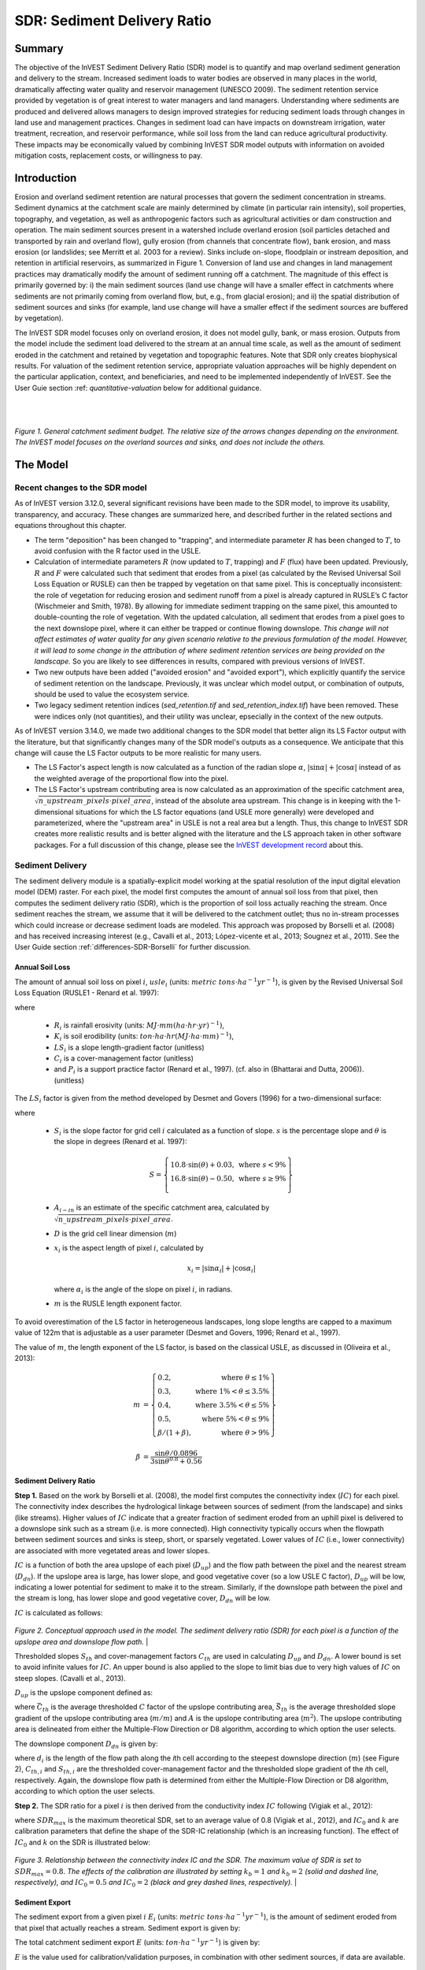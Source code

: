 .. _sdr:

****************************
SDR: Sediment Delivery Ratio
****************************

Summary
=======

The objective of the InVEST Sediment Delivery Ratio (SDR) model is to quantify and map overland sediment generation and delivery to the stream. Increased sediment loads to water bodies are observed in many places in the world, dramatically affecting water quality and reservoir management (UNESCO 2009). The sediment retention service provided by vegetation is of great interest to water managers and land managers. Understanding where sediments are produced and delivered allows managers to design improved strategies for reducing sediment loads through changes in land use and management practices. Changes in sediment load can have impacts on downstream irrigation, water treatment, recreation, and reservoir performance, while soil loss from the land can reduce agricultural productivity. These impacts may be economically valued by combining InVEST SDR model outputs with information on avoided mitigation costs, replacement costs, or willingness to pay.


Introduction
============

Erosion and overland sediment retention are natural processes that govern the sediment concentration in streams. Sediment dynamics at the catchment scale are mainly determined by climate (in particular rain intensity), soil properties, topography, and vegetation, as well as anthropogenic factors such as agricultural activities or dam construction and operation. The main sediment sources present in a watershed include overland erosion (soil particles detached and transported by rain and overland flow), gully erosion (from channels that concentrate flow), bank erosion, and mass erosion (or landslides; see Merritt et al. 2003 for a review). Sinks include on-slope, floodplain or instream deposition, and retention in artificial reservoirs, as summarized in Figure 1. Conversion of land use and changes in land management practices may dramatically modify the amount of sediment running off a catchment. The magnitude of this effect is primarily governed by: i) the main sediment sources (land use change will have a smaller effect in catchments where sediments are not primarily coming from overland flow, but, e.g., from glacial erosion); and ii) the spatial distribution of sediment sources and sinks (for example, land use change will have a smaller effect if the sediment sources are buffered by vegetation).

The InVEST SDR model focuses only on overland erosion, it does not model gully, bank, or mass erosion. Outputs from the model include the sediment load delivered to the stream at an annual time scale, as well as the amount of sediment eroded in the catchment and retained by vegetation and topographic features. Note that SDR only creates biophysical results. For valuation of the sediment retention service, appropriate valuation approaches will be highly dependent on the particular application, context, and beneficiaries, and need to be implemented independently of InVEST. See the User Guie section :ref: `quantitative-valuation` below for additional guidance.

|
|

.. figure:: ./sdr/sediment_budget.png

*Figure 1. General catchment sediment budget. The relative size of the arrows changes depending on the environment. The InVEST model focuses on the overland sources and sinks, and does not include the others.*


The Model
=========

Recent changes to the SDR model
-------------------------------

As of InVEST version 3.12.0, several significant revisions have been made to the SDR model, to improve its usability, transparency, and accuracy. These changes are summarized here, and described further in the related sections and equations throughout this chapter.

* The term "deposition" has been changed to "trapping", and intermediate parameter :math:`R` has been changed to :math:`T`, to avoid confusion with the R factor used in the USLE.

* Calculation of intermediate parameters :math:`R` (now updated to :math:`T`, trapping) and :math:`F` (flux) have been updated. Previously, :math:`R` and :math:`F` were calculated such that sediment that erodes from a pixel (as calculated by the Revised Universal Soil Loss Equation or RUSLE) can then be trapped by vegetation on that same pixel. This is conceptually inconsistent: the role of vegetation for reducing erosion and sediment runoff from a pixel is already captured in RUSLE’s C factor (Wischmeier and Smith, 1978). By allowing for immediate sediment trapping on the same pixel, this amounted to double-counting the role of vegetation. With the updated calculation, all sediment that erodes from a pixel goes to the next downslope pixel, where it can either be trapped or continue flowing downslope. *This change will not affect estimates of water quality for any given scenario relative to the previous formulation of the model. However, it will lead to some change in the attribution of where sediment retention services are being provided on the landscape.* So you are likely to see differences in results, compared with previous versions of InVEST.

* Two new outputs have been added ("avoided erosion" and "avoided export"), which explicitly quantify the service of sediment retention on the landscape. Previously, it was unclear which model output, or combination of outputs, should be used to value the ecosystem service.

* Two legacy sediment retention indices (*sed_retention.tif* and *sed_retention_index.tif*) have been removed. These were indices only (not quantities), and their utility was unclear, epsecially in the context of the new outputs.

As of InVEST version 3.14.0, we made two additional changes to the SDR model that better align its LS Factor output with the literature, but that significantly changes many of the SDR model's outputs as a consequence.  We anticipate that this change will cause the LS Factor outputs to be more realistic for many users.

* The LS Factor's aspect length is now calculated as a function of the radian slope :math:`\alpha`, :math:`|\sin\alpha| + |\cos\alpha|` instead of as the weighted average of the proportional flow into the pixel.

* The LS Factor's upstream contributing area is now calculated as an approximation of the specific catchment area, :math:`\sqrt{n\_upstream\_pixels \cdot pixel\_area}`, instead of the absolute area upstream.  This change is in keeping with the 1-dimensional situations for which the LS factor equations (and USLE more generally) were developed and parameterized, where the "upstream area" in USLE is not a real area but a length.  Thus, this change to InVEST SDR creates more realistic results and is better aligned with the literature and the LS approach taken in other software packages.  For a full discussion of this change, please see the `InVEST development record <https://github.com/natcap/invest/blob/main/doc/decision-records/ADR-0001-Update-SDR-LS-Factor.md>`_ about this.


Sediment Delivery
-----------------

The sediment delivery module is a spatially-explicit model working at the spatial resolution of the input digital elevation model (DEM) raster. For each pixel, the model first computes the amount of annual soil loss from that pixel, then computes the sediment delivery ratio (SDR), which is the proportion of soil loss actually reaching the stream. Once sediment reaches the stream, we assume that it will be delivered to the catchment outlet; thus no in-stream processes which could increase or decrease sediment loads are modeled. This approach was proposed by Borselli et al. (2008) and has received increasing interest (e.g., Cavalli et al., 2013; López-vicente et al., 2013; Sougnez et al., 2011). See the User Guide section :ref:`differences-SDR-Borselli` for further discussion.



Annual Soil Loss
^^^^^^^^^^^^^^^^

The amount of annual soil loss on pixel :math:`i`, :math:`usle_i` (units: :math:`metric\ tons\cdot ha^{-1} yr^{-1}`), is given by the Revised Universal Soil Loss Equation (RUSLE1 - Renard et al. 1997):

.. math:: usle_i=R_i\cdot K_i\cdot LS_i\cdot C_i\cdot P_i,
   :label: usle

where

 * :math:`R_i` is rainfall erosivity (units: :math:`MJ\cdot mm (ha\cdot hr\cdot yr)^{-1})`,

 * :math:`K_i` is soil erodibility (units: :math:`ton\cdot ha\cdot hr (MJ\cdot ha\cdot mm)^{-1}`),

 * :math:`LS_i` is a slope length-gradient factor (unitless)

 * :math:`C_i` is a cover-management factor (unitless)

 * and :math:`P_i` is a support practice factor (Renard et al., 1997). (cf. also in (Bhattarai and Dutta, 2006)). (unitless)

The :math:`LS_i` factor is given from the method developed by Desmet and Govers (1996) for a two-dimensional surface:

.. math:: LS_i=S_i \frac{(A_{i-in}+D^2)^{m+1}-A_{i-in}^{m+1}}{D^{m+2}\cdot x_i^m\cdot (22.13)^m}
    :label: ls

where

 * :math:`S_i` is the slope factor for grid cell :math:`i` calculated as a function of slope. :math:`s` is the percentage slope and :math:`\theta` is the slope in degrees (Renard et al. 1997):

   .. math::

      S = \left\{\begin{array}{lr}
        10.8\cdot\sin(\theta)+0.03, & \text{where } s < 9\% \\
        16.8\cdot\sin(\theta)-0.50, & \text{where } s \geq 9\% \\
        \end{array}\right\}

 * :math:`A_{i-in}` is an estimate of the specific catchment area, calculated by :math:`\sqrt{n\_upstream\_pixels \cdot pixel\_area}`.

 * :math:`D` is the grid cell linear dimension (:math:`m`)

 * :math:`x_i` is the aspect length of pixel :math:`i`, calculated by

   .. math:: x_i = | \sin \alpha_i | + | \cos \alpha_i |

   where :math:`\alpha_i` is the angle of the slope on pixel :math:`i`, in radians.

 * :math:`m` is the RUSLE length exponent factor.


To avoid overestimation of the LS factor in heterogeneous landscapes, long slope lengths are capped to a maximum value of 122m that is adjustable as a user parameter (Desmet and Govers, 1996; Renard et al., 1997).

The value of :math:`m`, the length exponent of the LS factor, is based on the classical USLE, as discussed in (Oliveira et al., 2013):

.. math::

   \begin{align*}
   m &=  \left\{\begin{array}{lr}
      0.2, & \text{where } \theta \leq 1\% \\
      0.3, & \text{where } 1\% < \theta \leq 3.5\% \\
      0.4, & \text{where } 3.5\% < \theta \leq 5\% \\
      0.5, & \text{where } 5\% < \theta \leq 9\% \\
      \beta / (1 + \beta), & \text{where } \theta > 9\%
   \end{array}\right\} \\
   \\
   \beta &= \frac{\sin\theta / 0.0896}{3\sin\theta^{0.8} + 0.56}
   \end{align*}

Sediment Delivery Ratio
^^^^^^^^^^^^^^^^^^^^^^^

**Step 1.** Based on the work by Borselli et al. (2008), the model first computes the connectivity index (:math:`IC`) for each pixel. The connectivity index describes the hydrological linkage between sources of sediment (from the landscape) and sinks (like streams). Higher values of :math:`IC` indicate that a greater fraction of sediment eroded from an uphill pixel is delivered to a downslope sink such as a stream (i.e. is more connected). High connectivity typically occurs when the flowpath between sediment sources and sinks is steep, short, or sparsely vegetated. Lower values of :math:`IC` (i.e., lower connectivity) are associated with more vegetated areas and lower slopes.

:math:`IC` is a function of both the area upslope of each pixel (:math:`D_{up}`) and the flow path between the pixel and the nearest stream (:math:`D_{dn}`). If the upslope area is large, has lower slope, and good vegetative cover (so a low USLE C factor), :math:`D_{up}` will be low, indicating a lower potential for sediment to make it to the stream. Similarly, if the downslope path between the pixel and the stream is long, has lower slope and good vegetative cover, :math:`D_{dn}` will be low.

:math:`IC` is calculated as follows:

.. math:: IC=\log_{10} \left(\frac{D_{up}}{D_{dn}}\right)
    :label: ic

.. figure:: ./sdr/connectivity_diagram.png

*Figure 2. Conceptual approach used in the model. The sediment delivery ratio (SDR) for each pixel is a function of the upslope area and downslope flow path.*
|

Thresholded slopes :math:`S_{th}` and cover-management factors :math:`C_{th}` are used in calculating :math:`D_{up}` and :math:`D_{dn}`. A lower bound is set to avoid infinite values for :math:`IC`. An upper bound is also applied to the slope to limit bias due to very high values of :math:`IC` on steep slopes. (Cavalli et al., 2013).

.. math::
   :label: threshold_slope

   S_{th} = \left\{\begin{array}{lr}
        0.005, &\text{for } S<0.005\\
        S,     &\text{for } 0.005\leq S\leq 1\\
        1,     &\text{for } S>1
        \end{array}\right\}

.. math::
   :label: threshold_c

   C_{th} = \left\{\begin{array}{lr}
        0.001, & \text{for } C<0.001\\
        C,     & \text{otherwise}\\
        \end{array}\right\}

:math:`D_{up}` is the upslope component defined as:

.. math:: D_{up}=\bar{C}_{th}\bar{S}_{th}\sqrt{A}
    :label: d_up

where :math:`\bar{C}_{th}` is the average thresholded :math:`C` factor of the upslope contributing area, :math:`\bar{S}_{th}` is the average thresholded slope gradient of the upslope contributing area (:math:`m/m`) and :math:`A` is the upslope contributing area (:math:`m^2`). The upslope contributing area is delineated from either the Multiple-Flow Direction or D8 algorithm, according to which option the user selects.

The downslope component :math:`D_{dn}` is given by:

.. math:: D_{dn}=\sum_i\frac{d_i}{C_{th, i} S_{th,i}}
    :label: d_dn

where :math:`d_i` is the length of the flow path along the *i*\ th cell according to the steepest downslope direction (:math:`m`) (see Figure 2), :math:`C_{th, i}` and :math:`S_{th, i}` are the thresholded cover-management factor and the thresholded slope gradient of the *i*\ th cell, respectively. Again, the downslope flow path is determined from either the Multiple-Flow Direction or D8 algorithm, according to which option the user selects.

**Step 2.** The SDR ratio for a pixel :math:`i` is then derived from the conductivity index :math:`IC` following (Vigiak et al., 2012):

.. math:: SDR_i = \frac{SDR_{max}}{1+\exp\left(\frac{IC_0-IC_i}{k}\right)}
    :label: sdr

where :math:`SDR_{max}` is the maximum theoretical SDR, set to an average value of 0.8 (Vigiak et al., 2012), and :math:`IC_0` and :math:`k` are calibration parameters that define the shape of the SDR-IC relationship (which is an increasing function). The effect of :math:`IC_0` and :math:`k` on the SDR is illustrated below:

.. figure:: ./sdr/ic0_k_effect.png

*Figure 3. Relationship between the connectivity index IC and the SDR. The maximum value of SDR is set to* :math:`SDR_{max}=0.8`. *The effects of the calibration are illustrated by setting* :math:`k_b=1` *and* :math:`k_b=2` *(solid and dashed line, respectively), and* :math:`IC_0=0.5` *and* :math:`IC_0=2` *(black and grey dashed lines, respectively).*
|

Sediment Export
^^^^^^^^^^^^^^^

The sediment export from a given pixel :math:`i` :math:`E_i` (units: :math:`metric\ tons\cdot ha^{-1} yr^{-1}`), is the amount of sediment eroded from that pixel that actually reaches a stream. Sediment export is given by:

.. math:: E_i=usle_i\cdot SDR_i
    :label: e_i

The total catchment sediment export :math:`E` (units: :math:`ton\cdot ha^{-1} yr^{-1}`) is given by:

.. math:: E=\sum_i E_i
    :label: e

:math:`E` is the value used for calibration/validation purposes, in combination with other sediment sources, if data are available.

Sediment Downslope Trapping
^^^^^^^^^^^^^^^^^^^^^^^^^^^

This model also makes an estimate of the amount of sediment that is trapped (deposited/retained) along the flowpath downslope from the source, thus sediment that is eroded and exported from a pixel, but that does not reach the stream. Knowing the spatial distribution of this quantity will allow users to track net change of sediment on a pixel (gain or loss) which can inform land degradation indices.

Sediment export to stream from pixel :math:`i` is defined in equation :eq:`e_i`. The other component of the mass balance from the USLE is that sediment which does not reach the stream. This sediment load must be trapped somewhere on the landscape along the flowpath to the stream and is defined as follows

.. math:: E'_i=usle_i (1-SDR_i)
    :label: eprime

Due to the nature of the calculation of SDR, the quantity :math:`E_i` has accounted for the downslope flow path and biophysical properties that filter sediment to stream. Thus, we can model the flow of :math:`E'_i` downslope independently of the flow of :math:`E_i`.

To do this, we assume the following properties about how :math:`E_i` and SDR behave across a landscape:

**Property A**: SDR monotonically increases along a downhill flowpath: As a flowpath is traced downhill, the value of SDR will monotonically increase since the downslope flow distance decreases. Note there is the numerical possibility that a downslope pixel has the same SDR value as an upslope pixel. The implication in this case is that no on-pixel sediment flux trapping occurs along that step.

**Property B**: All non-exporting sediment flux on a boundary stream pixel is retained by that pixel: If pixel :math:`i` drains directly to the stream there is no opportunity for further downslope filtering of :math:`E_i`. Since :math:`E_i` is the inverse of :math:`E'_i`, the implication is that the upslope flux (defined as :math:`F_i` below) must have been trapped on the pixel.

Given these two properties, we see that the amount of :math:`E_i` retained on a pixel must be a function of:

 * the absolute difference in SDR values from pixel :math:`i` to the downslope pixel(s) it drains to, and
 * how numerically close the downslope SDR value is to 1.0 (the stream pixel).

These mechanics can be captured as a linear interpolation of the difference of pixel :math:`i`'s SDR value with its downslope SDR counterpart with respect to the difference of pixel :math:`i`'s difference with a theoretical maximum downslope SDR value of 1.0. Formally,

.. math:: dT_i=\frac{\left(\sum_{k \in \{directly\ downslope\ from\ i\}}SDR_k\cdot p(i,k)\right) - SDR_i}{1.0-SDR_i}
    :label: dti

:math:`T` stands for sediment trapping. The :math:`d` in :math:`dT_i` indicates a delta difference and :math:`p(i,k)` is the proportion of flow from pixel :math:`i` to pixel :math:`k`. This notation is meant to invoke the intuition of a derivative of :math:`Ti`. Note the boundary conditions are satisfied:

 * In the case of Property A (where downslope :math:`\left(\sum_{k \in \{directly\ downslope\ from\ i\}}SDR_k\cdot p(i,k)\right)=SDR_i`), the value of :math:`dT_i=0` indicating no :math:`F_i` will be retained on the pixel.
 * In the case of Property B (downslope :math:`SDR_k=1` because it is a stream) the value of :math:`dT_i=1` indicating the remaining :math:`F_i` is retained on the pixel.

Now we define the amount of sediment flux that is retained on any pixel in the flowpath using :math:`dT_i` as a weighted flow of upslope flux:

.. math:: T_i=dT_i\cdot\left(\sum_{j\in\{pixels\ that\ drain\ to\ i\}}F_j \cdot p(j,i)\right)
    :label: ti

where :math:`F_i` is the amount of sediment export that does not reach the stream "flux", defined as:

.. math:: F_i=(1-dT_i)\cdot(\left(\sum_{j\in\{pixels\ that\ drain\ to\ i\}} F_j \cdot p(j,i)\right) + E'_i)
    :label: fi

|
|

.. figure:: ./sdr/SDR_connectivity_indices.png
   :scale: 25 %

*Figure 4. Illustration of relevant sediment erosion and deposition processes, their spatial interconnections, and their representation in the model. The maximum amount of sediment that could be eroded from a pixel is defined as the USLE value in the absence of vegetation (RKLS). The difference between that and actual erosion with landcover and management (RKLSCP) indicates the role of those local factors to avoid erosion. Of the sediment leaving a pixel (RKLSCP), only a fraction (SDR) reaches a downslope stream pixel. The remainder* (:math:`RKLSCP*(1-SDR)`) *is retained on downstream pixels. Thus, the role of vegetation is two-fold: (1) avoiding local erosion and (2) trapping sediment that was mobilized upslope. The box at the bottom indicates the potential fate of eroded sediment.*

|
|

Ecosystem service indicators
^^^^^^^^^^^^^^^^^^^^^^^^^^^^

The potential ecosystem service of erosion control provided by the landscape is quantified in two ways:

* **Avoided erosion** - Vegetation's contribution to reducing erosion from a pixel. In other words, valuing the vegetation for not allowing erosion to happen in the first place. This can be used to quantify the ecosystem service from the perspective of local soil loss. It is calculated as

  .. math:: AER_i = RKLS_i - USLE_i
    :label: aer_i

  where :math:`AER_i` is the amount of erosion avoided on pixel :math:`i`, and the difference between :math:`RKLS_i` and :math:`USLE_i` represents the benefit of vegetation and good management practices, since RKLS is equivalent to USLE minus the C (cover) and P (practice) factors.

* **Avoided export** - Vegetation's contribution to reducing erosion from a pixel, as well as trapping of sediment originating upslope of the pixel, so that neither of these proceed downslope to enter a stream. This may also be thought of as the total sediment retained on the pixel. *Avoided export* indicates the ecosystem service from the perspective of a downstream water user, and is calculated as

  .. math:: AEX_i = (RKLS_i - USLE_i) \cdot SDR_i + T_i
    :label: aex_i

  where :math:`AEX_i` is the total sediment retention provided by that pixel, from both on-pixel and upslope erosion sources. By retaining this sediment, it is contributing to a reduction in sediment exported to streams. As with *avoided erosion*, the difference between :math:`RKLS_i` and :math:`USLE_i` represents the benefit of vegetation and good management practices, and multiplying this by the sediment delivery ratio :math:`SDR_i` quantifies the amount of erosion originating on that pixel which does not enter a stream. Finally, :math:`T_i` is the amount of upslope sediment that is trapped on that pixel, also keeping it from entering a stream.

For more information about using these indicators, see the following section :ref:`evaluating_sed_ret_services`.


Streams and Optional Drainage Layer
^^^^^^^^^^^^^^^^^^^^^^^^^^^^^^^^^^^
The model's stream map is the union of the calculated stream layer and the input drainage layer (if provided).
The model calculates a stream layer (**stream.tif**) by thresholding the flow accumulation raster (**flow_accumulation.tif**) by the threshold flow accumulation (TFA) value:


  .. math::
     :label: sdr_stream

     stream_{TFA,i} = \left\{\begin{array}{lr}
          1, & \text{if } flow\_accum_{i} \geq TFA \\
          0,     & \text{otherwise} \\
          \end{array}\right\}

If the optional drainage input is provided, the model includes it (**stream_and_drainage.tif**):

  .. math:: stream_{drainage,i} = stream_{TFA,i} \text{  OR  } stream_{input,i}
     :label: stream_and_drainage

The final stream layer (:math:`stream_{TFA}`, or :math:`stream_{drainage}` if the optional drainage input is provided) is used to determine :math:`d_i` (distance to stream) for the SDR calculations.

In some situations, the index of connectivity defined by topography does not represent actual flow paths, which may be influenced by artificial connectivity instead. For example, sediments in urban areas or near roads are likely to be conveyed to the stream with little retention. The (optional) drainage raster identifies the pixels that are artificially connected to the stream, irrespective of their geographic position (e.g. their distance to the stream network). Pixels from the drainage layer are treated similarly to pixels of the stream network; in other words, the downslope flow path will stop at pixels of the drainage layer, and the corresponding sediment load will be added to the total sediment export.

.. _sdr_defined_area:

Defined Area of Outputs
^^^^^^^^^^^^^^^^^^^^^^^

There are three main things that define the area where the model produces values in the output layers:
 * Results are limited to the area covered by the Watersheds vector input.
 * Results can only be calculated in the pixels where *all* of the input rasters have valid values. If any input raster has the value NoData in a pixel, then the result will also be NoData in that pixel.
 * Results dependent on distance to the stream network (such as SDR and other results that are based on it), are only calculated for pixels that drain to a stream.

SDR and several other model outputs are defined in terms of distance to stream (:math:`d_i`). Therefore, these outputs are only defined for pixels that drain to a stream (output **stream.tif**), as defined by the Threshold Flow Accumulation and DEM given as input. Pixels that do not drain to any stream will have NoData values in these outputs. The affected output files are: **d_dn.tif**, **ic.tif**, **e_prime.tif**, **sdr_factor.tif**, **sediment_deposition.tif**, **avoided_erosion.tif**, and **sed_export.tif**.

If you see areas of NoData in these outputs that can't be explained by missing data in the inputs, it is likely because they are not hydrologically connected to a stream on the map. This may happen if your DEM has pits or errors, if the map boundaries do not extend far enough to include streams in that watershed, or if your threshold flow accumulation value is too high to recognize the streams. You can confirm this by checking the intermediate output **what_drains_to_stream.tif**, which indicates which pixels drain to a stream. Check the stream output (**stream.tif**) and make sure that it aligns as closely as possible with the streams in the real world. See the :ref:`working-with-the-DEM` section of this User Guide for more information.

**Also note that many of the SDR results produce values of NoData where there are streams**. This is because the model does not include in-stream processing, and model calculations stop when they reach a stream, as defined by the **stream.tif** output raster. So if you see NoData values that you are trying to explain, compare them with **stream.tif** and see if they match. If they do, this is expected behavior, and there are no inputs that can be changed that will produce values within defined streams.

**Example:** Below is an example of the effect of threshold flow accumulation on the defined extent, in an area with multiple watersheds that are not hydrologically connected. Within the map area, you can see a connected stream network flowing from northwest to southeast, as well as 3 pieces of streams that are cut off along the right side of the map. In the example maps below, white pixels in the top row are streams (**stream.tif** output from SDR), while the bottom row shows SDR (**sdr_factor.tif**). *Note the black pixels in the SDR rasters, those are NoData pixels, since they are within the stream network.*

In the left column, with a TFA value of 100, streams exist in both the bottom-left and top-right watersheds. The SDR raster is defined everywhere that the inputs are defined except for a small patch on the right edge that does not drain to any stream.

In the right column, with a TFA value of 1000, there are no streams at all in the upper-right watershed. As a result, pixels in that watershed do not drain to any stream, and the corresponding SDR raster is undefined (nas values of NoData) in that area.

.. figure:: ./sdr/example_different_tfa_effects.png
   :scale: 50 %

*Figure 5. Example of the effect of the Threshold Flow Accumulation parameter on the output map extent.*


.. _differences-SDR-Borselli:

Differences between the InVEST SDR model and the original approach developed by Borselli et al. (2008)
------------------------------------------------------------------------------------------------------

The InVEST SDR model is based on the concept of hydrological connectivity, as parameterized by Borselli et al. (2012). This approach was selected since it requires a minimal number of parameters, uses globally available data, and is spatially explicit. In a comparative study, Vigiak et al. (2012) suggested that the approach provides: "(i) large improvement in predicting specific sediment yields, (ii) ease of implementation, (iii) scale-independency; and (iv) a formulation capable of accounting for landscape variables and topology in line with sedimentological connectivity concepts". The approach has also been used to predict the effect of land use change (Jamshidi et al., 2013).

The following points summarize the differences between InVEST and the Borselli model:

 * In InVEST, the weighting factor is directly implemented as the USLE C factor and thus depending on local landcover (other researchers have used a different formulation, e.g. roughness index based on a high-resolution DEM (Cavalli et al., 2013))

 * The :math:`SDR_{max}` parameter used by Borselli et al. is set to 0.8 by default to reduce the number of parameters. Vigiak et al. (2012) propose to define :math:`SDR_{max}` as the fraction of topsoil particles finer than coarse sand (<1 mm). This value may be changed by the user.


.. _evaluating_sed_ret_services:

Evaluating Sediment Retention Services
--------------------------------------

For evaluating the service of sediment retention in your area of interest, two outputs are provided:

* **Avoided erosion** (avoided_erosion.tif) - Vegetation's contribution to reducing erosion from a pixel. In other words, valuing the vegetation for not allowing erosion to happen in the first place. This indicates the ecosystem service from the perspective of local soil loss, which would be of interest, for example, in farming areas where topsoil retention is important.

* **Avoided export** (avoided_export.tif) - Vegetation's contribution to avoided erosion from a pixel, as well as trapping of sediment originating upslope of the pixel, so that neither of these proceed downslope to enter a stream. This may also be thought of as the total sediment retained on the pixel. *Avoided export* indicates the ecosystem service from the perspective of a downstream water user, who would benefit from having sediment kept out of the stream they are using for drinking, hydropower, or other uses.

The *avoided_erosion.tif* and *avoided_export.tif* indicators can be used to identify places in the landscape that trap/retain sediment, which supports local soil resources and downstream water quality. This information can inform where to focus conservation work, so that these services are retained into the future. However, it's important to note that more erosion will be retained in places where more erosion is produced. So simply focusing on conserving high-retention areas does not necessarily address the places that are producing erosion in the first place. The *USLE.tif* output can complement this by showing which places in the watershed are losing the most soil; and the *sed_export.tif* output shows which areas are contributing the most sediment to streams. These are locations where it may be useful to target restoration or improved land management.

If you have scenarios that are being compared with current conditions, you may also quantify the sediment retention service by taking the difference in sediment *export* between the scenario and current conditions. This quantifies the difference in erosion reaching a stream, based on the changes in land cover/climate/etc. present in the scenarios, which provides a way of evaluating impacts to downstream uses such as reservoirs and drinking water.

Translating the biophysical impacts of altered sediment delivery to human well-being metrics depends very much on the decision context. Soil erosion, suspended sediment, and deposited sediment can all have both negative and positive impacts on various users in a watershed (Keeler et al, 2012). These include, but are not limited to:

 * Reduced soil fertility and reduced water and nutrient holding capacity, impacting farmers
 * Increase in treatment costs for drinking water supply
 * Reduced lake clarity diminishing the value of recreation
 * Increase in total suspended solids impacting health and distribution of aquatic species
 * Increase in reservoir sedimentation diminishing reservoir performance or increasing sediment control costs
 * Increase in harbor sedimentation requiring dredging to preserve navigation in rivers and estuaries

Evaluating the service entails locating the relevant beneficiaries on the landscape and linking them to places that contribute to avoided erosion or avoided export (or change in sediment export). As an example for point beneficiaries such as a drinking water withdrawal, one method is to create the watershed that drains to that point location (using a tool like :ref:`delineateit`) and then sum the avoided export output raster (or the change in sediment export, if working with scenarios) within that watershed. See Mandle et al. (2015) and Mandle et al. (2017) for two examples employing this approach.

.. _quantitative-valuation:

Quantitative Valuation
----------------------

An important note about assigning a monetary value to any service is that valuation should only be done on model outputs that have been calibrated and validated. Otherwise, it is unknown how well the model is representing the area of interest, which may lead to misrepresentation of the exact value. If the model has not been calibrated, only relative results should be used (such as an increase of 10%) not absolute values (such as 1,523 tons, or 42,900 dollars.) See the section :ref:`comparison_with_observations` below for more information on sensitivity testing and calibration.


Sediment retention at the subwatershed level
^^^^^^^^^^^^^^^^^^^^^^^^^^^^^^^^^^^^^^^^^^^^

From a valuation standpoint, an important metric is the difference in retention or export across scenarios. For quantitative assessment of the retention service, the model provides spatial information about where sediment is trapped on the landscape, indicating which areas are retaining sediment from upslope, and keeping it from reaching a stream. Similarly, the sediment retention provided by different user-provided scenarios may be compared with the baseline condition (or each other) by taking the difference in sediment export between scenario and baseline. This change in export can represent the change in sediment retention service due to the possible future reflected in the scenario. These retention results may be valued monetarily or non-monetarily, depending on the context - See below in this section for more information on valuation approaches.

Additional sources and sinks of sediment
^^^^^^^^^^^^^^^^^^^^^^^^^^^^^^^^^^^^^^^^

As noted in the model limitations, the omission of some sources and sinks of sediment (gully erosion, stream bank erosion, and mass erosion) should be considered in the valuation analyses. In some systems, these other sources of sediment may dominate and large changes in overland erosion may not make a difference to overall sediment concentrations in streams. In other words, if the sediment export from two scenarios differs by 50%, and the part of overland erosion in the sediment budget is 60%, then the actual change in erosion that should be valued for avoided reservoir sedimentation is 30% (50% x 60%).

One complication when calculating the total sediment budget is that changes in climate or land use result in changes in peak flow during rain events, and are thus likely to affect the magnitude of gully and streambank erosion. While the magnitude of the change in other sediment sources is highly contextual, it is likely to be in the same direction as the change in overland erosion: a higher sediment overland transport is indeed often associated with higher flows, which likely increase gully and bank erosion. Therefore, when comparing across scenarios, the absolute change may serve as a lower bound on the total impact of a particular climate or land use change.

:ref:`sdr_appendix2` summarizes options to represent the additional sources and sinks of erosion in the model.

Replacement and avoided cost frameworks, versus willingness to pay approaches
^^^^^^^^^^^^^^^^^^^^^^^^^^^^^^^^^^^^^^^^^^^^^^^^^^^^^^^^^^^^^^^^^^^^^^^^^^^^^

With many ecosystem service impacts, and sediment impacts in particular, monetary valuation is relatively simple if an avoided mitigation cost or replacement cost method is deemed appropriate. In this situation, beneficiaries are assumed to incur a cost that is a function of the biophysical metric (e.g., suspended sediment increases treatment costs). However, it is important to recognize that the avoided cost or replacement cost approaches assume the mitigating actions are worthwhile for the actor undertaking them. For example, if a reservoir operator deems that the costs associated with dredging deposited sediment are not worth the benefits of regaining lost storage capacity, it is not appropriate to value all deposited sediment at the unit cost of dredging. Similarly, an increase in suspended sediment for drinking water supplies may be met by increasing treatment inputs or switching to an alternate treatment technology. Avoiding these extra costs could then be counted as economic benefits. However, in some contexts, private water users may decide that the increase in sediment content is acceptable, rather than incur additional treatment expenses. They are economically worse off, but by not paying for additional treatment, the replacement cost approach becomes an upper bound on their economic loss. Their economic loss is also no longer captured by their change in financial expenditures, which further complicates the analysis.

Note, however, that this bounding approach may be entirely appropriate for initial assessment of the significance of different benefit streams, i.e. if the most expensive approach does not have a significant impact, then there is no need to refine the analysis to utilize more detailed approaches such as willingness-to-pay (for consumers) or impacts on net revenues (for producers). However, if the impact is large and there is no good reason to believe that the relevant actors will undertake the mitigating activities, then a willingness-to-pay framework is the appropriate path to take. For an introduction to the techniques available, see http://ecosystemvaluation.org/dollar_based.htm.

Time considerations
^^^^^^^^^^^^^^^^^^^

Generally, economic and financial analysis will utilize some form of discounting that recognizes the time value of money, benefits, and use of resources. Benefits and costs that accrue in the future "count for less" than benefits and costs that are borne close to the present. It is important that any economic or financial analysis be cognizant of the fact that the SDR model represents only average annual impacts under steady state conditions. This has two implications for valuation. First, users must recognize that the impacts being valued may take some time to come about: It is not the case that the full steady state benefits would begin accruing immediately, even though many of the costs might. Second, the annual averaging means that cost or benefit functions displaying nonlinearities on shorter timescales should (if possible) be transformed, or the InVEST output should be paired with other statistical analysis to represent important intra- or inter-annual variability.


Limitations and Simplifications
===============================

 * Among the main limitations of the model is its reliance on the USLE (Renard et al., 1997). This equation is widely used but is limited in scope, only representing overland (rill/inter-rill) erosion processes. Other sources of sediment include gully erosion, streambank erosion, and mass wasting from landslides or rockfalls, and glacial erosion. A good description of the gully and streambank erosion processes is provided by Wilkinson et al. 2014, with possible modeling approaches. Mass movements (landslide) is not represented in the model but can be a significant source in some areas or under certain land use change, such as road construction.

 * A corollary is that the descriptions of the impact on ecosystem services (and any subsequent valuation) should account for the relative proportion of the sediment source from the model compared to the total sediment budget (see the section on :ref:`evaluating_sed_ret_services`).

 * In addition, as an empirical equation developed in the United States, the USLE has shown limited performance in other areas – even when focusing on overland erosion. Based on local knowledge, users may modify the soil loss equation implemented in the model by altering the R, K, C, P inputs to reflect findings from local studies (Sougnez et al., 2011).

 * The model is very sensitive to the *k* and *IC0* parameters, which are not physically based. The emerging literature on the modeling approach used in the InVEST model (Cavalli et al., 2013; López-vicente et al., 2013; Sougnez et al., 2011; Vigiak et al., 2012) provides guidance to set these parameters, but users should be aware of this limitation when interpreting the model's absolute values.

 * Given the simplicity of the model and low number of parameters, outputs are very sensitive to most input parameters. Errors in the empirical parameters of the USLE equations will therefore have a large effect on predictions. Sensitivity analyses are recommended to investigate how the confidence intervals in input parameters affect the study conclusions.


Data Needs
==========

.. note:: *All spatial inputs must have exactly the same projected coordinate system* (with linear units of meters), *not* a geographic coordinate system (with units of degrees).

.. note:: Raster inputs may have different cell (pixel) sizes, and they will be resampled to match the cell size of the DEM. Therefore, all model results will have the same cell size as the DEM.

.. note:: Results will only be calculated in the pixels where *all* of the input rasters have valid values. If any input raster has the value NoData in a pixel, then the result will also be NoData in that pixel.

- :investspec:`sdr.sdr workspace_dir`

- :investspec:`sdr.sdr results_suffix`

- :investspec:`sdr.sdr dem_path` Make sure the DEM is corrected by filling in sinks. Compare the output stream maps with hydrographic maps of the area, and burn in hydrographic features if necessary (recommended when unusual streams are observed). To ensure proper flow routing, the DEM should extend beyond the watersheds of interest, rather than being clipped to the watershed edge. See the :ref:`working-with-the-DEM` section of this User Guide for more information.

- :investspec:`sdr.sdr erosivity_path` The greater the intensity and duration of the rain storm, the higher the erosion potential.

- :investspec:`sdr.sdr erodibility_path`

- :investspec:`sdr.sdr lulc_path`

- :investspec:`sdr.sdr watersheds_path`

- :investspec:`sdr.sdr biophysical_table_path`

  Columns:

  - :investspec:`sdr.sdr biophysical_table_path.columns.lucode`
  - :investspec:`sdr.sdr biophysical_table_path.columns.usle_c` Smaller values (closer to 0) indicate that less erosion is likely to come from this land use/land cover type. Values closer to 1 indicate that more erosion is likely to come from this LULC type.
  - :investspec:`sdr.sdr biophysical_table_path.columns.usle_p` A value of 1 can be used to indicate that no erosion-reduction practices are being done (or, information on practices is lacking) - in this case P will have no effect on the USLE result. Values that are less than 1 indicate that management practices are being done that reduce erosion.

- :investspec:`sdr.sdr threshold_flow_accumulation` This threshold directly affects the expression of hydrologic connectivity and the sediment export result: when a flow path reaches the stream, sediment trapping stops and the sediment exported is assumed to reach the catchment outlet. It is important to choose this value carefully, so modeled streams come as close to reality as possible. See :ref:`sdr_appendix1` and :ref:`working-with-the-DEM` for more information.

- :investspec:`sdr.sdr k_param` This is :math:`k` in equation :eq:`sdr`. Default value: 2.
- :investspec:`sdr.sdr ic_0_param` This is :math:`IC_0` in equation :eq:`sdr`. Default value: 0.5.

- :investspec:`sdr.sdr sdr_max` This is :math:`SDR_{max}` in equation :eq:`sdr`. This is a function of the soil texture. More specifically, it is defined as the fraction of topsoil particles finer than coarse sand (1000 μm; Vigiak et al. 2012). This parameter can be used for calibration in advanced studies. Its default value is 0.8.

- :investspec:`sdr.sdr l_max` Values of :math:`L` that exceed this are thresholded to this value. Its default value is 122 but reasonable values in literature place it anywhere between 122-333 see Desmet and Govers, 1996 and Renard et al., 1997.

- :investspec:`sdr.sdr drainage_path` This can be used to include drainages that are artificially connected to the stream (by roads, stormwater pipes, etc.). As with the natural stream network, flow routing will stop at these "artificially connected" pixels, and the corresponding sediment exported is assumed to reach the catchment outlet.

- :investspec:`sdr.sdr flow_dir_algorithm` Controls how water flow is modeled. With the D8 algorithm, all water on a given pixel flows to the neighboring pixel that is most steeply downslope. With the Multiple flow direction (MFD) algorithm, the water on a pixel flows to all of its downslope neighbors, weighted by how steeply downslope they are.


Interpreting Results
====================

.. note:: Many of the SDR output rasters have NoData values where there are streams. This is intentional - See the Defined Area of Outputs section of this chapter for more information.

.. note:: The resolution of the output rasters will be the same as the resolution of the DEM provided as input.

.. note:: As of InVEST 3.15.0, the raster results of SDR are given as values *per hectare*. To convert the per hectare values to per pixel values, adjust by the size of your pixels relative to one hectare. For example: If *1 pixel = 900 m2*, then the conversion from metric tons per hectare (t/ha) to metric tons per pixel (t/pixel) would be: *(t/ha x 1/10000 ha/m2 x 900 m2/pixel)* or *(the per hectare value x (900/10000))*. The number will get smaller when the pixel size is smaller than a hectare.


* **[Workspace]** folder:

    * **Parameter log**: Each time the model is run, a text (.txt) file will be created in the Workspace. This file will list the parameter values and output messages for that run and will be named according to the service, the date and time, and the suffix. When contacting NatCap about errors in a model run, please include the parameter log.

    * **rkls.tif** (type: raster; units: metric tons/hectare/year): Total potential soil loss in the original land cover from the RKLS equation. Equivalent to the soil loss for bare soil. (Eq. :eq:`usle`, without applying the :math:`C` or :math:`P` factors)

    * **sed_export.tif** (type: raster; units: metric tons/hectare/year): The total amount of sediment exported from each pixel that reaches the stream. (Eq. :eq:`e_i`)

    * **sed_deposition.tif** (type: raster; units: metric tons/hectare/year): The total amount of sediment deposited on the pixel from upslope sources as a result of trapping. (Eq. :eq:`ti`)

    * **stream.tif** (type: raster): Stream network, created using flow direction and flow accumulation derived from the DEM and Threshold Flow Accumulation. Values of 1 represent streams, values of 0 are non-stream pixels. Compare this layer with a real-world stream map, and adjust the Threshold Flow Accumulation so that this map matches real-world streams as closely as possible. See the User Guide section :ref:`working-with-the-DEM` for more information.

    * **stream_and_drainage.tif** (type: raster): If a drainage layer is provided, this raster is the union of that layer with the calculated stream layer(Eq. :eq:`stream_and_drainage`). Values of 1 represent streams, values of 0 are non-stream pixels.

    * **usle.tif** (type: raster; units: metric tons/hectare/year): Total potential soil loss in the original land cover calculated from the USLE equation. (Eq. :eq:`usle`)

    * **avoided_erosion.tif** (type: raster; units: metric tons/hectare/year): The contribution of vegetation to keeping soil from eroding from each pixel. (Eq. :eq:`aer_i`)

    * **avoided_export.tif** (type: raster; units: metric tons/hectare/year): The contribution of vegetation to keeping erosion from entering a stream. This combines local/on-pixel sediment retention with trapping of erosion from upslope of the pixel.  (Eq. :eq:`aex_i`)

    * **watershed_results_sdr.shp**: Table containing biophysical values for each watershed, with fields as follows:

        * **sed_export** (units: metric tons/watershed/year): Total amount of sediment exported to the stream per watershed. This should be compared to any observed sediment loading at the outlet of the watershed. Knowledge of the hydrologic regime in the watershed and the contribution of overland/sheetwash sediment to total sediment yield help adjust and calibrate this model. (Eq. :eq:`e` with sum calculated over the watershed area)

        * **usle_tot** (units: metric tons/watershed/year): Total amount of potential soil loss in each watershed calculated by the USLE equation. (Sum of USLE from :eq:`usle` over the watershed area)

        * **avoid_exp** (units: metric tons/watershed/year): The sum of avoided export in the watershed. (Sum of :math:`AEX_i` from :eq:`aex_i` over the watershed area)

        * **avoid_eros** (units: metric tons/watershed/year): The sum of avoided local erosion in the watershed (Sum of :math:`AER_i` from :eq:`aer_i` over the watershed area)

        * **sed_dep** (units: metric tons/watershed/year): Total amount of sediment deposited on the landscape in each watershed, which does not enter the stream. (Sum of :math:`T_i` from :eq:`ti` over the watershed area)

* **[Workspace]\\intermediate_outputs** folder:

    * **cp.tif**: :math:`C\cdot P` factor (Eq. :eq:`usle`), derived by mapping *usle_c* and *usle_p* from the biophysical table to the LULC raster.

    * **d_dn.tif**: downslope factor of the index of connectivity (Eq. :eq:`d_dn`)

    * **d_up.tif**: upslope factor of the index of connectivity (Eq. :eq:`d_up`)

    * **e_prime.tif**: sediment downslope deposition, the amount of sediment from a given pixel that does not reach a stream (Eq. :eq:`eprime`). Units: metric tons/hectare/year.

    * **f.tif**: sediment flux for sediment that does not reach the stream (Eq. :eq:`fi`). Units: metric tons/hectare/year.

    * **flow_accumulation.tif**: flow accumulation, derived from flow direction

    * **flow_direction.tif**: Flow direction. Note: In MFD mode, the pixel values should not be interpreted directly. Each 32-bit number consists of 8 4-bit numbers. Each 4-bit number represents the proportion of flow into one of the eight neighboring pixels. In D8 mode, the pixel values represent which neighboring pixel (numbered 0 - 7) the pixel flows to.

    * **ic.tif**: index of connectivity (Eq. :eq:`ic`)

    * **ls.tif**: LS factor for USLE (Eq. :eq:`ls`)

    * **pit_filled_dem.tif**: DEM after any pits are filled

    * **s_accumulation.tif**: flow accumulation weighted by the thresholded slope. Used in calculating *s_bar*.

    * **s_bar.tif**: mean thresholded slope gradient of the upslope contributing area (:math:`\bar{S}_{th}` in eq. :eq:`d_up`)

    * **s_inverse.tif**: inverse of the thresholded slope (:math:`1/S_{th}` in eq. :eq:`d_dn`)

    * **sdr_factor.tif**: sediment delivery ratio (Eq. :eq:`sdr`)

    * **slope.tif**: percent slope, calculated from the pit-filled DEM. 100 is equivalent to a 45 degree slope.

    * **slope_threshold.tif**: percent slope, thresholded to be no less than 0.005 and no greater than 1 (eq. :eq:`threshold_slope`). 1 is equivalent to a 45 degree slope.

    * **w_threshold.tif**: cover-management factor thresholded to be no less than 0.001 (eq. :eq:`threshold_c`)

    * **w_accumulation.tif**: flow accumulation weighted by the thresholded cover-management factor. Used in calculating *w_bar*.

    * **w_bar.tif**: mean thresholded cover-management factor for upslope contributing area (:math:`\bar{C}_{th}` in eq. :eq:`d_up`)

    * **w.tif**: cover-management factor derived by mapping *usle_c* from the biophysical table to the LULC raster

    * **what_drains_to_stream.tif**: Map of which pixels drain to a stream. A value of 1 means that at least some of the runoff from that pixel drains to a stream in **stream.tif**. A value of 0 means that it does not drain at all to any stream in **stream.tif**.

    * **weighted_avg_aspect.tif**: average aspect weighted by flow direction (:math:`x` in eq. :eq:`ls`)

    * **ws_inverse.tif**: Inverse of the thresholded cover-management factor times the thresholded slope (:math:`1/(C_{th} \cdot S_{th})` in eq. :eq:`d_dn`)

.. _comparison_with_observations:

Calibration/Comparison with observed data
=========================================

The sediment yield (*sed_export.tif* raster and *sed_export* watershed column) predicted by the model can be compared with available observations. These can take the form of sediment accumulation in a reservoir or time series of Total Suspended Solids (TSS) or turbidity. In the former case, the units are the same as in the InVEST model (metric tons per year). For time series, concentration data need to be converted to annual loads (LOADEST and FLUX32 are two software applications facilitating this conversion). Time series of sediment loading used for model validation should span over a reasonably long period (preferably at least 10 years) to attenuate the effect of inter-annual variability. Time series should also be relatively complete throughout a year (without significant seasonal data gaps) to ensure comparison with total annual loads.

A global database of sediment yields for large rivers can be found on the FAO website: http://www.fao.org/nr/water/aquastat/sediment/index.stm
Alternatively, for large catchments, global sediment models can be used to estimate the sediment yield. A review of such models was performed by de Vente et al. (2013).

A key thing to remember when comparing modeled results to observations is that the model represents overland erosion only. As indicated in the Introduction three other sources of sediment may contribute to the sediment budget: gully erosion, stream bank erosion, and mass erosion. The relative importance of these processes in a given landscape needs to be determined to ensure appropriate model interpretation.

If there are dams on streams in the analysis area, it is possible that they are retaining sediment, such that it will not arrive at the outlet of the study area. In this case, it may be useful to adjust for this retention when comparing model results with observed data. For an example of how this was done for a study in the northeast U.S., see Griffin et al 2020. The dam retention methodology is described in the paper's Appendix, and requires knowing the sediment trapping efficiency of the dam(s).

For more detailed information on comparing with observations, and associated calibration, see Hamel et al (2015). For general guidance about assessing uncertainty in ecosystem services analysis, see Hamel & Bryant (2017).

Following is an outline of the general steps that are done to compare modeled results against observed sediment loading data:

1. Gather observed data for sediment loading at your watershed outlet of interest, process it however needed, and convert to units of metric tons per year.


2. Do a sensitivity analysis of the input parameters to determine which have the greatest influences on modeling results. This is most often done with LULC-based parameters (e.g.: USLE C) and "global" parameters (e.g.: *IC0* and *k*). It can also involve spatial inputs, but this is less frequently done.


For example, to do a sensitivity analysis of the Borselli *k* parameter, you would do multiple model runs, changing the value of *k* in each run in increments of, say, 10%, within the range of +/-50%. (See Table 1 in Hamel et al (2015)). Note that this can involve many model runs, so it may be useful to script the process. See the section :ref:`invest_api` in this User Guide for more information on batch processing InVEST model runs. If changing the parameter value has a large effect on results, then the model is sensitive to that parameter, and is a good candidate for adjustment for calibration. If changing the parameter has little to no effect on results, there's no need to include it in the calibration.

3. Once you've determined the most sensitive parameters, you may choose to use one for calibration, or you may choose to do another set of model runs where more than one of the most sensitive parameters are adjusted within a range.

4. Compare the sediment export results from each model run to your observed data and see which parameter value(s) produces sediment export values that are the closest to observed values.

If you want to do a sensitivity analysis with some of the spatial inputs, you may either make adjustments to your baseline layer, or use layers from other sources for comparison. For example, you might try several DEMs from different sources, or use different sources of precipitation to create the rainfall erosivity raster.

What if, despite doing the sensitivity/calibration process, the calibrated values are still unacceptably different from observed data?

* Remember that the SDR model only accounts for overland erosion, and it may be that other sources of sediment are dominant in your landscape. See :ref:`sdr_appendix2` of this chapter for more information.

* Review the units of your model inputs, and units of observed values, and make sure they're all correct.

* It may be that the SDR model simply is not a good match for your landscape. For example, extremely steep slopes are not captured well by the USLE, so if your area is very mountainous, you may need to use a different model to get more accurate results.


.. _sdr_appendix1:

Appendix 1: Data Sources
========================

:ref:`Digital Elevation Model <dem>`
------------------------------------

:ref:`Land Use/Land Cover <lulc>`
---------------------------------

:ref:`Watersheds <watersheds>`
------------------------------

:ref:`Flow Direction Algorithm <flow_direction_algorithms>`
-----------------------------------------------------------

:ref:`Threshold Flow Accumulation <tfa>`
----------------------------------------

Rainfall Erosivity Index (R)
----------------------------

R should be obtained from published values, as calculation is very tedious. For calculation, R equals the annual average of EI values, where E is the kinetic energy of rainfall (in :math:`MJ\cdot ha^{-1}`) and I30 is the maximum intensity of rain in 30 minutes (in mm.hr-1). A review of relationships between precipitation and erosivity index around the world is provided by Renard and Freimund (1994).

General guidance to calculate the R index can be found in the FAO Soils Bulletin 70 (Roose, 1996): http://www.fao.org/3/t1765e/t1765e0e.htm. It is also possible that area- or country-specific equations for R have been derived, so it is worth doing a literature search for these.

A global map of rainfall erosivity (30 arc-seconds, ~1km at the equator) is available from the European Commission: https://esdac.jrc.ec.europa.eu/content/global-rainfall-erosivity.

In the United States, national maps of the erosivity index can be found through the United States Department of Agriculture (USDA) and Environmental Protection Agency (EPA) websites. The USDA published a soil loss handbook (https://www3.epa.gov/npdes/pubs/ruslech2.pdf ) that contains a hard copy map of the erosivity index for each region. Using these maps requires creating a new line feature class in GIS and converting to raster. Please note that conversion of units is also required: multiplication by 17.02 is needed to convert from US customary units to MJ.mm.(ha.h.yr)-1, as detailed in Appendix A of the USDA RUSLE handbook (Renard et al., 1997).

The EPA has created a digital map that is available at https://archive.epa.gov/esd/archive-nerl-esd1/web/html/wemap_mm_sl_rusle_r_qt.html. The map is in a shapefile format that needs to be converted to raster, along with an adjustment in units.


You can find InVEST-ready rainfall erosivity (R factor) data on the NatCap Data Hub here: https://data.naturalcapitalproject.stanford.edu/dataset/?_tags_limit=0&tags=EROSIVITY


Soil Erodibility (K)
--------------------

Texture is the principal factor affecting K, but soil profile, organic matter and permeability also contribute. It varies from 70/100 for the most fragile soil to 1/100 for the most stable soil (in US customary units). Erodibility is typically measured on bare reference plots, 22.2 m-long on 9% slopes, tilled in the direction of the slope and having received no organic matter for three years.

The European Soil Data Centre (ESDAC) provides a Global Soil Erosion dataset, which contains a global erodibility (Kfactor) layer, but it is coarse, 25km resolution. https://esdac.jrc.ec.europa.eu/content/global-soil-erosion. They also provide a more detailed erodibility layer for much of Europe: https://esdac.jrc.ec.europa.eu/content/soil-erodibility-k-factor-high-resolution-dataset-europe.

General global soil data are available from the Soil and Terrain Database (SOTER) Programme (https://data.isric.org:443/geonetwork/srv/eng/catalog.search). They provide some area-specific soil databases, as well as SoilGrids globally (https://www.isric.org/explore/soilgrids). They do not provide an already-prepared erodibility map, but rasters of sand/silt/clay/organic matter/etc can be used to calculate erodibility. There are a variety of equations available to calculate erodibility, which require different types of input data. See below for a couple of examples.

The following equation can be used to calculate K for cases where the silt fraction does not exceed 70% (Wischmeier and Smith, 1978):

.. math:: K = \frac{2.1\cdot 10^{-4}(12-a)M^{1.14}+3.25(b-2)+2.5(c-3)}{759}
    :label: k-factor-wischmeier-and-smith-1978

In which K = soil erodibility factor (:math:`t\cdot ha\cdot hr\cdot (MJ\cdot mm\cdot ha)^{-1}`; M = (silt (%) + very fine sand (%))(100-clay (%)) a = organic matter (%) b = structure code: (1) very structured or particulate, (2) fairly structured, (3) slightly structured and (4) solid c = profile permeability code: (1) rapid, (2) moderate to rapid, (3) moderate, (4) moderate to slow, (5) slow and (6) very slow.

An alternative formulation for calculating K is provided by Renard et al., 1997:

.. math::  K = 7.594 \left \{ 0.0034+0.0405 exp\left[-\frac{1}{2}\left(\frac{log(Dg + 1.659)}{0.7101}\right)^2 \right] \right \}
   :label: k-factor-renard-1997

In which :math:`Dg` is the geometric mean particle diameter, calculated by:

.. math:: Dg = exp \left( 0.01 \sum f_i \ln m_i \right)
   :label: k-factor-renard-1997-Dg

Where:

* :math:`f_i` is the primary particle size fraction in percent,
* :math:`m_i` is the arithmetic mean of the particle size limits of that size.

The Erosion/Productivity Impact Calculator ("EPIC") published by Sharpley and Williams (1990) provides yet another formulation of the K Factor:

.. math:: K = A \cdot B \cdot C \cdot D
   :label: k-factor-epic-1991

Given:

.. math:: A = \left( 0.2 + 0.3exp\left[ -0.0256SAN(1-\frac{SIL}{100}) \right]  \right)
   :label: K-factor-epic-1991-A

.. math:: B = \left( \frac{SIL}{CLA + SIL} \right)^{0.3}
   :label: K-factor-epic-1991-B

.. math:: C = \left( 1.0 - \frac{0.25C}{C+exp(3.72-2.95C)} \right)
   :label: K-factor-epic-1991-C

.. math:: D = \left( 1.0 - \frac{0.7 SN_1}{SN_1+exp(-5.51+22.9SN_1)} \right)
   :label: K-factor-epic-1991-D

Where:

* :math:`SAN` is the sand content of the soil, in %
* :math:`SIL` is the silt content of the soil, in %
* :math:`CLA` is the clay content of the soil, in %
* :math:`C` is the organic carbon content of the soil, in %
* :math:`SN_1` is calculated by :math:`1-(SAN/100)`

When profile permeability and structure are not available, soil erodibility can be estimated based on soil texture and organic matter content, based on the work of Wischmeier, Johnson and Cross 1971 (reported in Roose, 1996). The OMAFRA fact sheet summarize these values in the following table (https://files.ontario.ca/omafra-universal-soil-loss-equation-23-005-en-2023-03-02.pdf, Table 2):

.. csv-table::
  :file: sdr/soil_data.csv
  :header-rows: 1
  :name: OMAFRA Fact Sheet



**The soil erodibility values (K) in this table are in US customary units, and require the 0.1317 conversion mentioned above.** Values are based on the OMAFRA Fact sheet. Soil textural classes can be derived from the FAO guidelines for soil description (FAO, 2006, Figure 4).

In the United States, free soil data is available from the NRCS gSSURGO, SSURGO and gNATSGO databases: https://www.nrcs.usda.gov/wps/portal/nrcs/main/soils/survey/geo/. They also provide ArcGIS tools (Soil Data Viewer for SSURGO and Soil Data Development Toolbox for gNATSGO) that help with processing these databases into spatial data that can be used by the model. The Soil Data Development Toolbox (available at https://www.nrcs.usda.gov/resources/data-and-reports/gridded-soil-survey-geographic-gssurgo-database) is easiest to use, and highly recommended if you use ArcGIS Desktop (it does not work in ArcGIS Pro or QGIS) and need to process U.S. soil data. Another option is SSURGO Portal (https://www.nrcs.usda.gov/resources/data-and-reports/ssurgo-portal), which is a new (beta) application independent from ArcGIS.

Please note that conversion of units may be required: multiplication by 0.1317 is needed to convert from US customary units to :math:`ton\cdot ha\cdot hr\cdot (ha\cdot MJ\cdot mm)^{-1}`, as detailed in Appendix A of the USDA RUSLE handbook (Renard et al., 1997).

A special case is the K value for water bodies, for which soil maps may not indicate any soil type. A value of 0 can be used, assuming that no soil loss occurs in water bodies.

Sometimes, soil maps may also have holes in places that are not water bodies (such as glaciers.) Here, look at a land cover map to see what is happening on the landscape. If it is a place where erosion is unlikely to happen (such as rock outcrops), a value of 0 may be used. However, if the area seems like it should have soil data, you can use a nearest neighbor GIS function, or manually set those areas to the dominant soil type that surrounds the missing data.


You can find preprocessed, InVEST-ready soil-erodibility (K) datasets on the NatCap Data Hub here: https://data.naturalcapitalproject.stanford.edu/dataset/?_tags_limit=0&tags=ERODIBILITY


P and C Coefficients
--------------------
The cover-management factor, C, accounts for the specified crop and management relative to tilled continuous fallow. The support practice factor, P, accounts for the effects of contour plowing, strip-cropping or terracing relative to straight-row farming up and down the slope. These values will need to be obtained from a literature search. Several references on estimating these factors can be found online:

 * USDA: RUSLE handbook (Renard et al., 1997)

 * OMAFRA: USLE Fact Sheet http://www.omafra.gov.on.ca/english/engineer/facts/12-051.htm

 * U.N. Food and Agriculture Organization http://www.fao.org/3/T1765E/t1765e0c.htm

Calibration Parameters :math:`IC_0` and :math:`k_b`
---------------------------------------------------

:math:`IC_0` and :math:`k_b` are calibration parameters that define the relationship between the index of connectivity and the sediment delivery ratio (SDR). Vigiak et al. (2012) suggest that :math:`IC_0` is landscape independent and that the model is more sensitive to :math:`k_b` . Advances in sediment modeling science should refine our understanding of the hydrologic connectivity and help improve this guidance. In the meantime, following other authors (Jamshidi et al., 2013), we recommend setting these parameters to their default values ( :math:`IC_0` =0.5 and :math:`k_b` =2), and using :math:`k_b` only for calibration (Vigiak et al., 2012).

For more detailed information on sensitivity analysis and calibration, see Hamel et al (2015).

.. _sdr_appendix2:

Appendix 2: Representation of Additional Sources and Sinks of Sediment
======================================================================

The InVEST model predicts the sediment delivery only from overland erosion, thus neglecting other sources and sinks of sediment (e.g. gully erosion, streambank, landslides, stream deposition, etc.), which can affect the valuation approach. Adding these elements to the sediment budget requires good knowledge of the sediment dynamics of the area and is typically beyond the scope of ecosystem services assessments. General formulations for instream deposition or gully formation are still an area of active research, with modelers systematically recognizing large uncertainties in process representation (Hughes and Prosser, 2003; Wilkinson et al., 2014). Consultation of the local literature to estimate the relative importance of additional sources and sinks is a more practical approach to assess their effect on the valuation approach.

.. csv-table::
  :file: sdr/sources_sinks.csv
  :header-rows: 1
  :name: Sources and Sinks of Sediment

If you are interested in modeling in-stream processes of sediment deposition or erosion, two possibilities are CASCADE (Schmitt 2016) or Czuba 2018. Both modeling frameworks are open source, and are good if you are interested in entire river networks. If you are more interested in deposition/erosion for a smaller channel section, one option is BASEMENT (https://basement.ethz.ch/).


References
==========

Bhattarai, R., Dutta, D., 2006. Estimation of Soil Erosion and Sediment Yield Using GIS at Catchment Scale. Water Resour. Manag. 21, 1635–1647.

Borselli, L., Cassi, P., Torri, D., 2008. Prolegomena to sediment and flow connectivity in the landscape: A GIS and field numerical assessment. Catena 75, 268–277.

Cavalli, M., Trevisani, S., Comiti, F., Marchi, L., 2013. Geomorphometric assessment of spatial sediment connectivity in small Alpine catchments. Geomorphology 188, 31–41.

Czuba, J.A., 2018. A Lagrangian framework for exploring complexities of mixed-size sediment transport in gravel-bedded river networks. Geomorphology 321, 146–152. https://doi.org/10.1016/j.geomorph.2018.08.031

Desmet, P.J.J., Govers, G., 1996. A GIs procedure for automatically calculating the USLE LS factor on topographically complex landscape units. J. Soi 51, 427–433.

De Vente J, Poesen J, Verstraeten G, Govers G, Vanmaercke M, Van Rompaey, A., Boix-Fayos C., 2013. Predicting soil erosion and sediment yield at regional scales: Where do we stand? Earth-Science Rev. 127 16–29

FAO, 2006. Guidelines for soil description - Fourth edition. Rome, Italy.

Griffin, R., Vogl, A., Wolny, S., Covino, S., Monroy, E., Ricci, H., Sharp, R., Schmidt, C., Uchida, E., 2020. "Including Additional Pollutants into an Integrated Assessment Model for Estimating Nonmarket Benefits from Water Quality," Land Economics, University of Wisconsin Press, vol. 96(4), pages 457-477. DOI: 10.3368/wple.96.4.457

Hamel, P. & Bryant, B. (2017). Uncertainty assessment in ecosystem services analyses: Seven challenges and practical responses. Ecosystem Services, Volume 24. https://doi.org/10.1016/j.ecoser.2016.12.008.

Hamel, P., Chaplin-Kramer, R., Sim, S., Mueller, C., 2015. A new approach to modeling the sediment retention service (InVEST 3.0): Case study of the Cape Fear catchment, North Carolina, USA. Science of the Total Environment 524–525 (2015) 166–177.

Hughes, A.O., Prosser, I.P., 2003. Gully and Riverbank erosion mapping for the Murray-Darling Basin. Canberra, ACT.

Jamshidi, R., Dragovich, D., Webb, A.A., 2013. Distributed empirical algorithms to estimate catchment scale sediment connectivity and yield in a subtropical region. Hydrol. Process.

Lopez-vicente, M., Poesen, J., Navas, A., Gaspar, L., 2013. Predicting runoff and sediment connectivity and soil erosion by water for different land use scenarios in the Spanish Pre-Pyrenees. Catena 102, 62–73.

Mandle, L., Tallis, H., Sotomayor, L., Vogl, A.L., 2015. Who loses? Tracking ecosystem service redistribution from road development and mitigation in the Peruvian Amazon. Frontiers in Ecology and the Environment, 13(6), pp.309-315. https://doi.org/10.1890/140337

Mandle, L., Wolny, S., Bhagabati, N., Helsingen, H., Hamel, P., Bartlett, R., Dixon, A., Horton, R., Lesk, C., Manley, D., De Mel, M., 2017. Assessing ecosystem service provision under climate change to support conservation and development planning in Myanmar, PloS one, 12(9), p.e0184951. https://doi.org/10.1371/journal.pone.0184951

Merritt, W.S., Letcher, R.A., Jakeman, A.J., 2003. A review of erosion and sediment transport models. Environmental Modelling & Software, 18(8-9), 761-799.

Oliveira, A.H., Silva, M.A. da, Silva, M.L.N., Curi, N., Neto, G.K., Freitas, D.A.F. de, 2013. Development of Topographic Factor Modeling for Application in Soil Erosion Models, in: Intechopen (Ed.), Soil Processes and Current Trends in Quality Assessment. p. 28.

Pelletier, J.D., 2012. A spatially distributed model for the long-term suspended sediment discharge and delivery ratio of drainage basins. Journal of Geophysical Research, 117, 1–15.

Renard, K., Foster, G., Weesies, G., McCool, D., Yoder, D., 1997. Predicting Soil Erosion by Water: A Guide to Conservation Planning With the Revised Universal Soil Loss Equation (RUSLE). U.S. Department of Agriculture, Agriculture Handbook No. 703.

Renard, K., Freimund, J., 1994. Using monthly precipitation data to estimate the R-factor in the revised USLE. J. Hydrol. 157, 287–306.

Roose, 1996. Land husbandry - Components and strategy. Soils Bulletin 70. Rome, Italy.

Schmitt, R.J.P., Bizzi, S., Castelletti, A., 2016. Tracking multiple sediment cascades at the river network scale identifies controls and emerging patterns of sediment connectivity. Water Resour. Res. 3941–3965. https://doi.org/10.1002/2015WR018097

Sharpley, A.N, and J.R Williams, eds. 1990.  EPIC--Erosion/Productivity Impact Calculator: 1. Model Documentation.  U.S. Department of Agriculture Technical Bulletin No. 1768.  235 pp.

Sougnez, N., Wesemael, B. Van, Vanacker, V., 2011. Low erosion rates measured for steep , sparsely vegetated catchments in southeast Spain. Catena 84, 1–11.

Vigiak, O., Borselli, L., Newham, L.T.H., Mcinnes, J., Roberts, A.M., 2012. Comparison of conceptual landscape metrics to define hillslope-scale sediment delivery ratio. Geomorphology 138, 74–88.

Wilkinson, S.N., Dougall, C., Kinsey-Henderson, A.E., Searle, R.D., Ellis, R.J., Bartley, R., 2014. Development of a time-stepping sediment budget model for assessing land use impacts in large river basins. Sci. Total Environ. 468-469, 1210–24.

Wischmeier W.H., Jonhson C.B. and Cross B.V. 1971. A soil erodibility nomograph for farmland and construction sties. J. Soil and Water Conservation 26(5): 189-192.

Wischmeier W.H., Smith D.D. 1978. Predicting rainfall erosion losses: A guide to conservation planning. U.S. Department of Agriculture Agriculture, Handbook No. 282.
